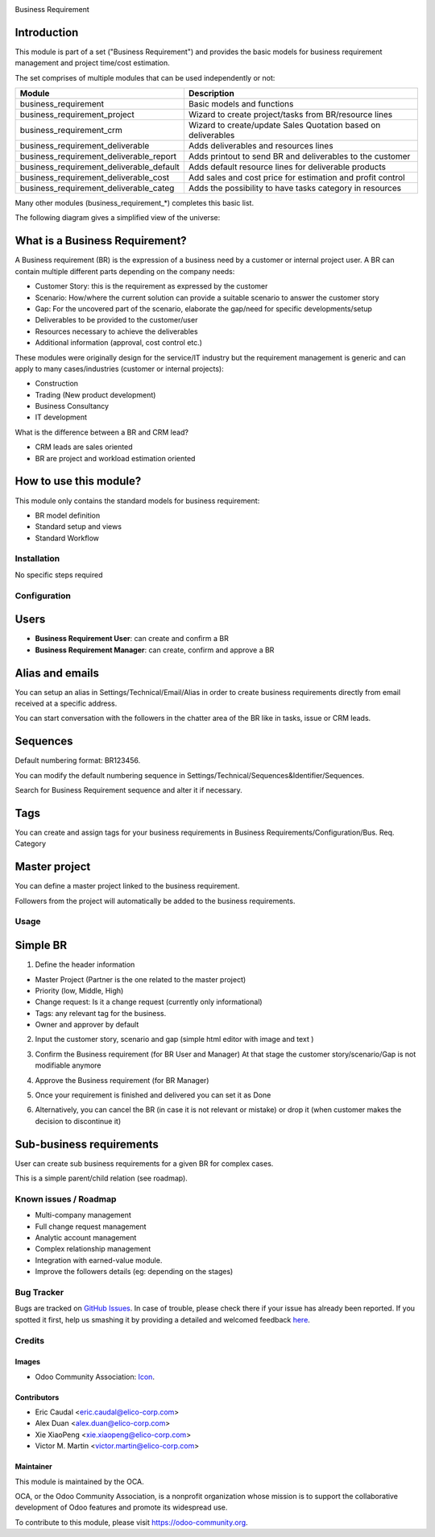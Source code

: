 .. image:: https://img.shields.io/badge/licence-AGPL--3-blue.svg
   :target: https://www.gnu.org/licenses/agpl-3.0-standalone.html
   :alt: License: AGPL-3

Business Requirement

Introduction
^^^^^^^^^^^^

This module is part of a set ("Business Requirement") and provides the basic models for business requirement management and project time/cost estimation.

|image7|

.. |image7| image:: static/img/bus_req_tree.png
   :width: 800 px
   :alt: Business Requirement List view 


The set comprises of multiple modules that can be used independently or not:

=========================================== ====================================
Module                                      Description
=========================================== ====================================
business_requirement                        Basic models and functions
business_requirement_project                Wizard to create project/tasks 
                                            from BR/resource lines
business_requirement_crm                    Wizard to create/update Sales 
                                            Quotation based on deliverables
business_requirement_deliverable            Adds deliverables and resources lines
business_requirement_deliverable_report     Adds printout to send BR and 
                                            deliverables to the customer
business_requirement_deliverable_default    Adds default resource lines for 
                                            deliverable products
business_requirement_deliverable_cost       Add sales and cost price for 
                                            estimation and profit control
business_requirement_deliverable_categ      Adds the possibility to have 
                                            tasks category in resources
=========================================== ====================================

Many other modules (business_requirement_*) completes this basic list.

The following diagram gives a simplified view of the universe:

|image11|

.. |image11| image:: static/img/bus_req_module_diag.png
   :width: 800 px
   :alt: Business Requirement modules diagram 


What is a Business Requirement?
^^^^^^^^^^^^^^^^^^^^^^^^^^^^^^^

A Business requirement (BR) is the expression of a business need by a customer 
or internal project user. 
A BR can contain multiple different parts depending on the company needs:

* Customer Story: this is the requirement as expressed by the customer
* Scenario: How/where the current solution can provide a suitable scenario to 
  answer the customer story
* Gap: For the uncovered part of the scenario, elaborate the gap/need for specific 
  developments/setup
* Deliverables to be provided to the customer/user
* Resources necessary to achieve the deliverables
* Additional information (approval, cost control etc.)

These modules were originally design for the service/IT industry but the 
requirement management is generic and can apply to many cases/industries (customer 
or internal projects):

* Construction
* Trading (New product development)
* Business Consultancy
* IT development

What is the difference between a BR and CRM lead?

* CRM leads are sales oriented
* BR are project and workload estimation oriented

How to use this module?
^^^^^^^^^^^^^^^^^^^^^^^

This module only contains the standard models for business requirement:

* BR model definition
* Standard setup and views
* Standard Workflow


|image0|

.. |image0| image:: static/img/bus_req.png
   :width: 800 px
   :alt: Business Requirement Form 

Installation
============

No specific steps required

Configuration
=============

Users
^^^^^

* **Business Requirement User**: can create and confirm a BR
* **Business Requirement Manager**: can create, confirm and approve a BR

Alias and emails
^^^^^^^^^^^^^^^^
You can setup an alias in Settings/Technical/Email/Alias in order to create 
business requirements directly from email received at a specific address.

|image1|

.. |image1| image:: static/img/bus_req_alias.png
   :width: 800 px
   :alt: Email Alias setup
   
You can start conversation with the followers in the chatter area of the 
BR like in tasks, issue or CRM leads.

Sequences
^^^^^^^^^

Default numbering format: BR123456.

You can modify the default numbering sequence in Settings/Technical/Sequences&Identifier/Sequences.

Search for Business Requirement sequence and alter it if necessary.

Tags
^^^^

You can create and assign tags for your business requirements in Business Requirements/Configuration/Bus. Req. Category

|image2|

.. |image2| image:: static/img/bus_req_tags.png
   :width: 600 px
   :alt: Define Tags


Master project
^^^^^^^^^^^^^^

You can define a master project linked to the business requirement.

Followers from the project will automatically be added to the business requirements.


Usage
=====

Simple BR
^^^^^^^^^
1. Define the header information

* Master Project (Partner is the one related to the master project)
* Priority (low, Middle, High)
* Change request: Is it a change request (currently only informational)
* Tags: any relevant tag for the business.
* Owner and approver by default

|image3|

.. |image3| image:: static/img/bus_req_tags2.png
   :width: 800 px
   :alt: Input header information

2. Input the customer story, scenario and gap (simple html editor with image and text )

|image4|

.. |image4| image:: static/img/bus_req_cust_story.png
   :width: 600 px
   :alt: Input customer story, scenario, gap

3. Confirm the Business requirement (for BR User and Manager)
   At that stage the customer story/scenario/Gap is not modifiable anymore
   
|image5|

.. |image5| image:: static/img/bus_req_confirmed.png
   :width: 800 px
   :alt: Confirm your business requirement

4. Approve the Business requirement (for BR Manager)

|image6|

.. |image6| image:: static/img/bus_req_approved.png
   :width: 800 px
   :alt: Confirm your business requirement
   
5. Once your requirement is finished and delivered you can set it as Done

|image8|

.. |image8| image:: static/img/bus_req_done.png
   :width: 800 px
   :alt: Confirm your business requirement

6. Alternatively, you can cancel the BR (in case it is not relevant or mistake) or drop it (when customer makes the decision to discontinue it)

|image9|

.. |image9| image:: static/img/bus_req_cancel.png
   :width: 800 px
   :alt: Cancel your business requirement

|image10|

.. |image10| image:: static/img/bus_req_drop.png
   :width: 800 px
   :alt: Drop your business requirement


Sub-business requirements
^^^^^^^^^^^^^^^^^^^^^^^^^
User can create sub business requirements for a given BR for complex cases.

This is a simple parent/child relation (see roadmap).

.. image:: https://odoo-community.org/website/image/ir.attachment/5784_f2813bd/datas
   :alt: Try me on Runbot
   :target: https://runbot.odoo-community.org/runbot/140/8.0

Known issues / Roadmap
======================

* Multi-company management
* Full change request management
* Analytic account management
* Complex relationship management
* Integration with earned-value module.
* Improve the followers details (eg: depending on the stages)

Bug Tracker
===========

Bugs are tracked on `GitHub Issues <https://github.com/OCA/
project/issues>`_.
In case of trouble, please check there if your issue has already been reported.
If you spotted it first, help us smashing it by providing a detailed and welcomed feedback `here <https://github.com/OCA/
project/issues/new?body=module:%20
business_requirement%0Aversion:%20
8.0%0A%0A**Steps%20to%20reproduce**%0A-%20...%0A%0A**Current%20behavior**%0A%0A**Expected%20behavior**>`_.


Credits
=======

Images
------

* Odoo Community Association: `Icon <https://github.com/OCA/maintainer-tools/blob/master/template/module/static/description/icon.svg>`_.

Contributors
------------

* Eric Caudal <eric.caudal@elico-corp.com>
* Alex Duan <alex.duan@elico-corp.com>
* Xie XiaoPeng <xie.xiaopeng@elico-corp.com>
* Victor M. Martin <victor.martin@elico-corp.com>

Maintainer
----------

.. image:: https://odoo-community.org/logo.png
   :alt: Odoo Community Association
   :target: https://odoo-community.org

This module is maintained by the OCA.

OCA, or the Odoo Community Association, is a nonprofit organization whose
mission is to support the collaborative development of Odoo features and
promote its widespread use.

To contribute to this module, please visit https://odoo-community.org.

